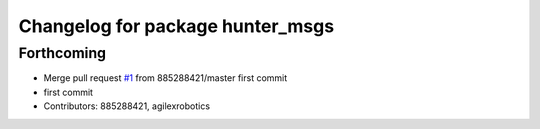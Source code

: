 ^^^^^^^^^^^^^^^^^^^^^^^^^^^^^^^^^
Changelog for package hunter_msgs
^^^^^^^^^^^^^^^^^^^^^^^^^^^^^^^^^

Forthcoming
-----------
* Merge pull request `#1 <https://github.com/LCAS/hunter_ros2/issues/1>`_ from 885288421/master
  first commit
* first commit
* Contributors: 885288421, agilexrobotics
